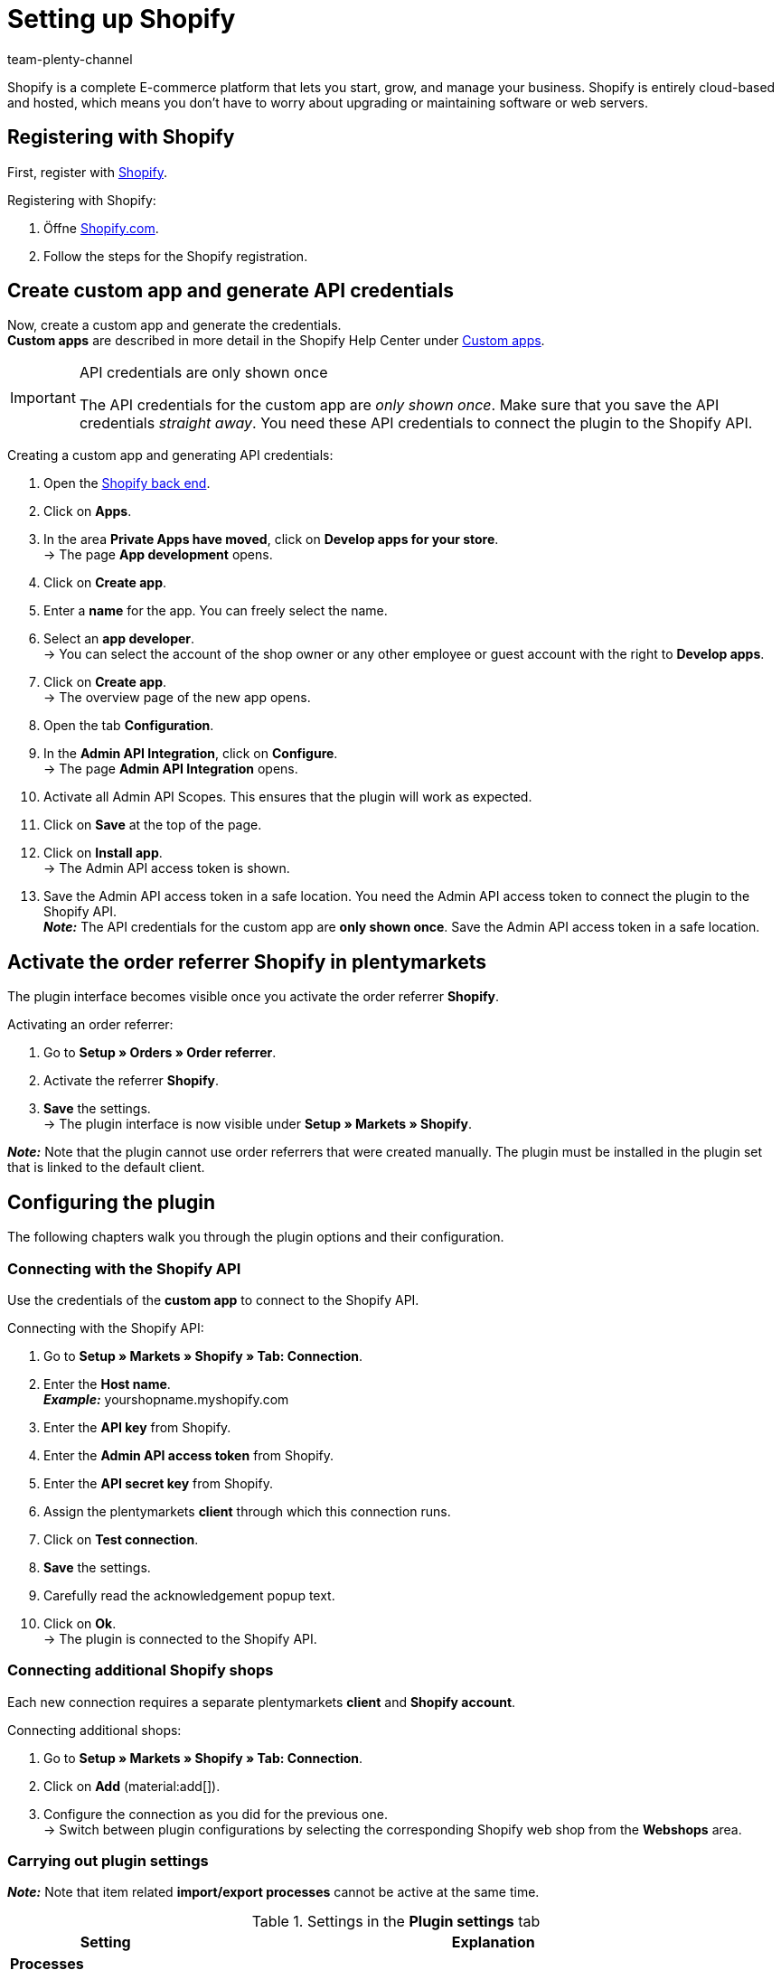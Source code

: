 = Setting up Shopify
:keywords: Shopify, Shopify plugin, Shopify shops, connecting Shopify, setting up Shopify
:description: Learn how to set up the Shopify plugin in plentymarkets.
:author: team-plenty-channel

:page-index: false

Shopify is a complete E-commerce platform that lets you start, grow, and
manage your business. Shopify is entirely cloud-based and hosted, which means you don't have to worry about upgrading or maintaining software or web servers.

[#registration-shopify]
== Registering with Shopify

First, register with link:https://www.shopify.com[Shopify^].

[.instruction]
Registering with Shopify:

. Öffne https://www.shopify.com/signup[Shopify.com].
. Follow the steps for the Shopify registration.

[#api-login-details]
== Create custom app and generate API credentials

Now, create a custom app and generate the credentials. +
*Custom apps* are described in more detail in the Shopify Help Center under https://help.shopify.com/en/manual/apps/custom-apps[Custom apps^].


[IMPORTANT]
.API credentials are only shown once
====
The API credentials for the custom app are _only shown once_. Make sure that you save the API credentials _straight away_. You need these API credentials to connect the plugin to the Shopify API.
====

[.instruction]
Creating a custom app and generating API credentials:

. Open the https://accounts.shopify.com/lookup?rid=74e44916-65fc-4db2-a7e5-792b379b3f34[Shopify back end^].
. Click on *Apps*.
. In the area *Private Apps have moved*, click on *Develop apps for your store*. +
→ The page *App development* opens.
. Click on *Create app*.
. Enter a *name* for the app. You can freely select the name.
. Select an *app developer*. +
→ You can select the account of the shop owner or any other employee or guest account with the right to *Develop apps*.
. Click on *Create app*. +
→ The overview page of the new app opens.
. Open the tab *Configuration*.
. In the *Admin API Integration*, click on *Configure*. +
→ The page *Admin API Integration* opens.
. Activate all Admin API Scopes. This ensures that the plugin will work as expected.
. Click on *Save* at the top of the page.
. Click on *Install app*. +
→ The Admin API access token is shown.
. Save the Admin API access token in a safe location.  You need the Admin API access token to connect the plugin to the Shopify API. +
*_Note:_* The API credentials for the custom app are *only shown once*. Save the Admin API access token in a safe location.

[#order-referrer]
== Activate the order referrer Shopify in plentymarkets

The plugin interface becomes visible once you activate the order referrer *Shopify*.

[.instruction]
Activating an order referrer:

. Go to *Setup » Orders » Order referrer*.
. Activate the referrer *Shopify*.
. *Save* the settings. +
→ The plugin interface is now visible under *Setup » Markets » Shopify*.

*_Note:_* Note that the plugin cannot use order referrers that were created manually. The plugin must be installed in the plugin set that is linked to the default client.


[#plugin-configuration]
== Configuring the plugin

The following chapters walk you through the plugin options and their configuration.

[#connection-shopify-api]
=== Connecting with the Shopify API

Use the credentials of the *custom app* to connect to the Shopify API.

[.instruction]
Connecting with the Shopify API:

. Go to *Setup » Markets » Shopify » Tab: Connection*.
. Enter the *Host name*. +
*_Example:_* yourshopname.myshopify.com
. Enter the *API key* from Shopify.
. Enter the *Admin API access token* from Shopify.
. Enter the *API secret key* from Shopify.
. Assign the plentymarkets *client* through which this connection runs.
. Click on *Test connection*.
. *Save* the settings.
. Carefully read the acknowledgement popup text.
. Click on *Ok*. +
→ The plugin is connected to the Shopify API.

[#shopify-webshops]
=== Connecting additional Shopify shops

Each new connection requires a separate plentymarkets *client* and *Shopify account*.

[.instruction]
Connecting additional shops:

. Go to *Setup » Markets » Shopify » Tab: Connection*.
. Click on *Add* (material:add[]).
. Configure the connection as you did for the previous one. +
→ Switch between plugin configurations by selecting the corresponding Shopify
web shop from the *Webshops* area.

[#plugin-settings]
=== Carrying out plugin settings

*_Note:_* Note that item related *import/export processes* cannot be active at the same time.

[[table-shopify-plugin-settings]]
.Settings in the *Plugin settings* tab
[cols="1,3a"]
|===
| *Setting* | *Explanation*

2+| *Processes*

| *Order import*
| Runs every 15 minutes. +
After a first *order import*, the plugin only imports Shopify orders posted in the last 24 hours. The plugin does not import orders which have already been *fulfilled* on
Shopify. +

The following data is imported: +

* External order ID
* Invoice address
* Delivery address
* Contact details (linked to the recipient)
* *Order comments*
* Ordered items and variation IDs +
→ plentymarkets items are linked to the order only if the SKU in plentymarkets and Shopify are identical. +
→ Discount payments contained in Shopify orders are imported as separate order items. +
* Item text
* Ordered quantities
* Item prices excluding surcharges and discounts
* Discounts
* Payment method +
→ *_Note:_* The plugin recognizes the payment methods *Paypal* and *Cash in advance* if a payment method with that name exists on Shopify.  All other payment methods are imported as *Shopify Direct Checkout*. +
* Shipping profile +
→ Based on *shipping profile mappings*. +
* Properties

*_Note:_* The VAT rate is assigned by plentymarkets if a match is found. If no match is found, the standard VAT rate from pelntymarkets is assigned. To handle Shopify gift cards, create a plentymarkets item with 0% VAT and the same SKU as the Shopify gift card. During the order import, the SKU is matched and the Shopify gift card is assigned to the plentymarkets item automatically.

| *Customer import*
| Runs once a day. +
Imports the Shopify customer base into plentymarkets. +
*_Note:_* The plugin also imports contact details during the order import. For more information, see <<#gdpr, GDPR considerations>>.

| *Stock and price import*
| Runs *hourly* for up to 1000 entries and *once a day* for more than 1000 entries. +
This process is based on item mappings created during the *item import*. This process can only run after an initial *item import*. The *RRP (Shopify: Compare at Price)* is not updated during this process.

| *Stock and price export*
| Runs every 15 minutes. +
Exports stock and prices without using the *item export*. +
Exports stock and prices for variations with stock changes within the last 15 minutes. The *RRP (Shopify: Compare at Price* is not updated during this process. +
*_Note:_* Variations for which only the price was changed will not be exported. Those variations will only be exported after the stock has changed.
 +

_When using the stock and price export combined with the item export:_ +
If you create a new variation in plentymarkets or if you change or add an SKU, then the variation will be exported within an hour. Afterwards, plentymarkets will check stock and price changes every 15 minutes. +

_When using the stock and price export without the item export:_ +
If you create a new variation in plentymarkets or if you change or add an SKU, then stock changes for this variation will be exported within 24 hours during the night. +
_Why?_ All SKUs and variation IDs have to be synchronised between plentymarkets and Shopify prior to the export. Because of the huge amount of data, this process can only be executed once a day.

| *Category import*
| Runs once a day. +
Imports manual *collections* as categories. +
*_Note:_* *Collections* linked to an item will also be imported during the *item import*. +
*_Important:_* The plugin does not support *automatic Shopify collections*. Images mapped with a category will not be imported.

| *Category export*
| Runs once a day. +
Exports all categories as manual *Shopify collections*. Categories linked to an item can also be exported with the *item export*. +
*_Note:_* Shopify does not support category trees. Therefore, the plugin will always only export the sub-category. Images mapped with a category will not be imported.

|*Item import*
| Runs once a day. +
Imports your Shopify items into plentymarkets. +

The following data is imported:

* Item name
* Item text
* Linked categories
* Attributes
* Item variations
* Stock
→ The stock limitation from the field *inventory_policy* is also imported. +
* Manufacturer
* Weight and weight unit
* Sales price +
→ A sales price for the order referrer Shopify will be created if it doesn’t already exist. +
* SKU
* Item and variation images
* Tags
* Customs tariff number
* Purchase price
* Manufacturing country

| *Item export*
| Runs *once a day* for the inital import and afterwards *hourly* for updates. +
Exports your items to Shopify. +
*_Note:_* If you delete Shopify items to export them once again, then the item export will take one more day to clean up the plugin data base. This has to be done before items which were deleted can be exported again. +

The following data is exported: +
* Manufacturer
* Customs tariff number +
*_Note:_* The plugin only exports the first 6 characters of the customs tariff number. Spaces are also removed. +
* Linked categories +
*_Note:_* Items are exported without category mappings by default. +
* Category meta-title
* The meta description of the category.
* Meta-keywords
* Tags
* Item name
* Item text
* Attributes
* Item variations
* Item variation position
* Sales price +
→ The sales price with the lowest position within the item. +
* Recommended retail price +
→ plentymarkets exports the *RRP* to the field *Compare at Price* in Shopify. According to the Shopify rules, the *Compare at Price* *must* be higher than the sales price. If you want to remove the exported *Compare at Price* from an item in Shopify, then the exported *RRP* in plentymarkets has to be *0*. The price will then be removed. If you delete the *RRP* from the item in plentymarkets, then this change will not be transferred to Shopify. +
* SKU
* Barcode
* Stock +
→ *Limitation* as *inventory_policy* +
* Weight and weight unit
* Item images and linked variation images
* Alt-Text
* Tags
* *Item » Variation » Availability » Name*
* Purchase price
* Manufacturing country
* Properties

| *Update order payments*
| Runs hourly. +
Checks whether payments for already imported orders were made in Shopify and imports those payments.

2+| *Data exchange*

| *Automatically generate SKU based on*
| Generates SKUs for exported items based on the user selection. +

* Variation number
* Variation ID
* Model
* Barcode +

*_Note:_* We recommend to use the same input field for SKU generation for all Shopify online shops that are administered by the plugin.

| *Export/import items to language*
| Select a language for the item import and item export. +
*_Note:_* Note that all translatable input fields have to be set up. Otherwise, this function will not work properly.

| *Stock buffer*
| Whenever stock is exported to Shopify, the plugin will subtract the amount entered as stock buffer.

| *When exporting an item, also export its categories*
| Export categories linked to an item with the *item export*.

| *Import SKU into variation no.*
| Imports SKUs from Shopify items to the input field *Variation no.*. +
*_Note_:* Note that the plugin only functions properly with a unique Shopify SKU. If two variations with the same SKU are found, then only the first SKU is imported. 

| *Arrange exported variations by position nr.*
| Arranges exported variations according to their position. +
*_Note:_* Note that using this function will increase the runtime and the number of API calls. We recommend to only use this function if the position of the variations is important.

| *Do not track stock for \`\`Production items'' on Shopify*
| Activate this setting to remove the checkmark *Track quantity* from your Shopify items. +
*_Note:_* The stock for exported items of the type *production items* will not be updated once this setting has been activated.

| *Import/export purchase price*
| This setting is activated by default. Deactivate this setting if you don’t want to transfer purchase prices.

2+| *Order import options*

| *Import orders starting with date*
| Use this setting to import old Shopify orders. +
*_Note:_* The order import date is updated after each run to reflect the last time an order import has been carried out.

| *Import address details as follows*
| _Possible options:_ +

* Shopify address 1 to plentymarkets address 1
* Shopify address 2 to plentymarkets address 2
* House number from Shopify address 1 to plentymarkets address 2 if
Shopify address 2 is empty
* House number from Shopify address 1 to plentymarkets address 2, while Shopify address 2 moves to plentymarkets address 3
* Shopify address 2 to plentymarkets address 3

| *Import refund payments after successful refund*
| Imports refund payments.

2+| *Order import status*

| *Order status for incoming cancelation requests*
| Select an order status for incoming cancelation requests.

| *Automatically deny incoming cancelation requests from status*
| Incoming cancellation requests are automatically denied with this status and
higher.

| *Status for successfully refunded orders*
| Successfully refunded orders are automatically moved to this order status.
|===

[#variation-limitation]
=== Setting up the stock limitation for variations

The plugin also exports the stock *limitation* setting to the Shopify field *Continue selling when out of stock*.

[[table-shopify-variation-limitations]]
.Settings for variation stock limitations
[cols="1,3a"]
|===
| *Limitation* | *Continue selling when out of stock*

| *None*
| Check mark *on*

| *To net stock*
| Check mark *off*

| *Do not administer stock for this variation*
| Check mark *on*
|===

[#custom-order-properties]
=== Importing custom order properties

You can also export custom order properties from the Shopify order. To do so, for example, you can use the https://apps.shopify.com/product-personalizer[Product Personalizer plugin], which allows you to record custom notes.

If you want to import such properties, make sure that the plentymarkets item has a *characteristic* for which the option *Order characteristic* is activated. This characteristic is required so that the custom notes from the Personalizer plugin can also be imported.

[#linking-shipping-profiles]
=== Linking shipping profiles

Enables the *order import* to link plentymarkets shipping profiles with shipping profiles from Shopify.

[.instruction]
Linking shipping profiles:

. Go to *Setup » Markets » Shopify » Shipping profile mapping*.
. Select an online shop that you want to use this function for.
. Select a Shopify *shipping profile*.
. Select a plentymarkets *shipping profile*.
. *Save* the settings. +
→ The new mapping is shown in the mapping list.

[#input-field-mappings]
=== Mapping input fields

Select which plentymarkets data should be exported to Shopify input fields.

[.instruction]
Mapping input fields:

. Go to *Setup » Markets » Shopify » Input field mapping*.
. Click on *Add* (material:add[]).
. Select a Shopify *input field*.
. Select a plentymarkets *input field*.
. *Save* the settings. +
→ The new mapping is shown in the mapping list. +
*_Note:_* Input fields are only available in the *item export*.

[[table-shopify-input-fields]]
.Input field mappings
[cols="1,3a"]
|===
|*Shopify Option* |*plentymarkets options*

| *Product Title*
| * Name 1-3]
* Property

| *Product Description*
| * Item text
* Preview text
* Property

| *Product Type*
| * Property

| *Product SEO Page Title*
|* Property

| *Product SEO Meta Description*
| * Meta description
* Item text
* Property

| *Collection SEO Meta Description*
| * Category description
* Collection SEO META Description

| *Weight*
| * Net weight
* Gross weight

| *Metafield on Product Variant*
| Enables the export of the variations *availability* name or a *property* to a custom Shopify *metafield*. +

[.instruction]

. Select *Metafield on Product Variant*.
. Define a *namespace*. +
→ The *namespace* is a container for a set of metafields. You can assign several metafields to one namespace container. +
_Maximum length:_ 20 characters.
. Assign a *metafield name*.
. Select *availability* or *property*. +
*_Note:_* Shopify metafields will not be visible in the Shopify back end without specific apps. For more information about Shopify metafields,consult the *Shopify Help Center* and use the keyword *Metafield.*
|===

[#warehouse-mappings]
=== Mapping warehouses

plentymarkets warehouses have to be mapped with Shopify warehouses so that stock can be synchronised. This function only has an influence on the stock synchronisation and on instances where the *Send shipping confirmation* event procedure is being carried out.
The warehouse mapping during the *order import* is not affected by this function. It is carried out by the system, independently of plugin functions.

[.instruction]
Mapping warehouses:

. Go to *Setup » Markets » Shopify » Warehouse to location mapping*.
. Select an online shop that you want to use this function for.
. Click on *Add* (material:add[]).
. Select one or more plentymarkets *warehouses*.
. Select a Shopify *location*.
. *Save* the settings. +
→ The new mapping is shown in the mapping list.

[#mapping-tags-with-customer-classes]
=== Mapping Shopify customer tags with plentymarkets customer classes

Enables the mapping of Shopify customer tags to a plentymarkets customer
class.

*_Note:_* Each mapping can only contain one customer tag. Multiple customer tags can be mapped to the same plentymarkets customer class by creating separate mappings.

[.instruction]
Mapping customer classes:

. Go to *Setup » Markets » Shopify » Customer class mapping*.
. Select an online shop that you want to use this function for.
. Enter a Shopify *customer tag*.
. Select a plentymarkets *customer class*.
. *Save* the settings. +
→ The new mapping is shown in the mapping list.

[#plugin-help]
== Plugin help

In the Plugin help tab, you can:

* Check the plugin’s health.
* Check variation export conditions.
* Manually export an item every 10 minutes.
* Export the stock of a variation or an item every 5 minutes.
* Find the plentymarkets order ID by using the Shopify order number.
* Clean up exported items.

[#plugin-health]
=== Checking the plugin’s health

[.instruction]
Checking the plugin’s health:

. Go to *Setup » Markets » Shopify » Help » Plugin health*.
. Click on *Check*.

The following conditions will be checked:

* The *Shopify* referrer under *Setup » Orders » Order referrer* must be active.
* There is more than one *Shopify* referrer entry under *Setup » Orders » Order referrer*. Make sure that the ID with the highest number is active.

* Can plentymarkets connect to *Shopify.com*?
* The *SDK file* is deployed correctly.

Passed conditions are marked with a green *OK*.
Failed conditions are marked with a red *X*.

[#check-export-conditions]
=== Checking export conditions for variations

[.instruction]
Checking export conditions:

. Go to *Setup » Markets » Shopify » Help » Export conditions*.
. Select an online shop that you want to use this function for.
. Enter a valid variation ID.
. Click on *Check*.

The following conditions are checked:

* The variation must be *activated*. +
→ *Item » Variation » Settings*, *Availability*
section, checkbox *Active* must be set.
* The variation has to be available for Shopify. +
→ *Item » Variation » Availability* » section *Markets, Shopify* must be assigned.
* The *Variation » Client* assignment matches your *online shop* selection. +
→ *Item » Variation » Availability*, *Client* section, client selection.
* The item must contain an *item text*. +
→ *Item » Texts » Item text* must be entered.
* The item must have a *name*. +
→ *Item » Texts » Name 1* must be entered.
* The variation must have an SKU for Shopify. +
→ *Item » Variation » Avaialbility*, *SKU* section must contain an *SKU* for the referrer *Shopify*.
* Exported items must not contain more than 100 variations. This limit is set by Shopify.

Passed conditions are marked with a green *OK*.
Failed conditions are marked with a red *X*.

*_Note:_* Exporting the item’s sales price is not mandatory.

[#manually-exporting-items]
=== Manually exporting items

For testing purposes, you can manually export an item every 10 minutes.

*_Note:_* Use this function to test how the export will look before you export large amounts of item data.

[.instruction]
Manually exporting an item:

. Go to *Setup » Markets » Shopify » Help » Item export*.
. Select an online shop.
. Enter a valid item ID.
. Click on *Execute*. +
→ If all export requirements are met, the item and the corresponding variations will be exported.

*_Note:_* If you deleted one or more items on Shopify to export them again, then note that an initial export cleans up the plugin’s data base. Only a second export will add the items again.

[#exporting-stock]
== Exporting stock

For testing purposes, you can manually export an item’s stock every 5 minutes. For variations, you can carry out the export every 3 minutes.

[#custom-start-date]
=== Setting a custom start date for stock and price exports

If you want to export stock quantities for items with an older *last change* date:

[.instruction]
Setting a start date:

. Go to *Setup » Markets » Shopify » Help » Stock export*.
. Select an online shop.
. Select a start date from the *calendar*.
. Enter *hours* and *minutes*.
. *Save* the settings. +
→ The next *stock and price export* is carried out according to your setup. Note that the start date is always updated in order to reflect the start of the last export.

[#stock-price-export-variation]
=== Manually exporting stock and sales prices of variations

[.instruction]
Manually exporting stock and sales price of a variation:

. Go to *Setup » Markets » Shopify » Help » Stock export*.
. Select an online shop that you want to update stock and prices for.
. Enter a valid *variation ID*.
. Click on *Execute*. +
→ If all export requirements are met, the stock of the selected variation will be exported.

[#stock-price-export-item]
=== Manually exporting stock and sales prices of items

[.instruction]
Manually exporting stock and sales price of an item:

. Go to *Setup » Markets » Shopify » Help » Stock export*.
. Select an online shop that you want to update stock and prices for.
. Enter a valid *item ID*.
. Click on *Execute*. +
→ If all export requirements are met, the stock of the selected item will be exported.

[#plentymarkets-id]
== Finding the plentymarkets order ID by using the Shopify order number

If a customer contacts you with the Shopify order Id, then you can use this ID to find out the corresponding plentymarkets order ID.

[arabic]
. Go to *Setup » Markets » Shopify » Help » Find Shopify order number*.
. Select the webshop.
. Enter a valid Shopify order number.
. Click on *Search*. +
→ If the Shopify order number is valid, the plentymarkets order ID will be shown.

[#item-export-cleanup]
== Planning an item export cleanup

*_Note:_* Do not use the cleanup process after your items were imported from Shopify after installing the plugin. This may lead to items being deleted on Shopify! The cleanup will only be carried out once. If required, plan a new cleanup.

Carry out a cleanup when: 

* You have deleted or deactivated items/variations from plentymarkets and you also need them removed from Shopify.
* You have manually deleted items/variations from Shopify and they are not re-exported by the plugin.
* You want to delete all items from Shopify and start a new item export from plentymarkets. In this case, deactivate the item export and delete all items from Shopify. Plan a cleanup. You can reactivate the item export the next morning.

[.instruction]
Cleanup planen:

. Go to *Setup » Markets » Shopify » Help » Clean up exported items*.
. Select the online shop that you want to plan a cleanup for.
. Click on *Schedule a cleanup for exported items tonight*.

*_Note:_* Items and variations that were already exported will be deleted from Shopify if:

* The *client* and the *Shopify market* were removed from the variation.
* The variation was deleted from plentymarkets.
* If the item has no active variations, then it will be deleted from Shopify.

[#event-procedures]
== Setting up event procedures

plentymarkets event procedures enable you to communicate with your
orders on Shopify by triggering user defined events. For further information, refer to the xref:automation:event-procedures.adoc#[Event procedures] page.

[#set-up-event-procedure]
==== Example: Setting up an event procedure procedure

[.instruction]
Setting up an exemplary event procedure:

. Go to *Setup » Orders » Events*.
. Click on *Add* (material:add[]). +
→ The *Create new event procedure* window opens.
. Enter a *name*.
. Select an event, for example *Order change: Outgoing items booked*.
. *Save* the settings.
. Apply the filter *Order » Order type » Order*.
. Apply another filter *Order » Referrer » Shopify*.
. Select the *procedure* *Plugin » Send fulfilment notification to Shopify*.
. *Save* the settings.

[[table-shopify-event-procedures]]
.Event procedures for Shopify
[cols="1,3a"]
|===
| *Event procedure* | *Description*

| *Send fulfilment notification to Shopify*
| Sends a shipping confirmation for the Shopify order. This event procedure also works with the order type *delivery order*.

| *Archive Shopify order*
| Files the Shopify order.

| *Save plentymarkets order Id in Shopify*
| Saves the plentymarkets order ID in the Shopify order notes.

| *Send cancel notification to Shopify*
| A cancellation notification for the Shopify order is sent to Shopify. This event procedure can only be triggered before the Shopify order is shipped. +
It sends a cancellation command for all items contained in the Shopify order. Shipping costs will be fully refunded. Refunded sums are calculated by Shopify.

| *Sende Retoure an Shopify*
| Sends a return for the Shopify order. This event procedure only works if the Shopify order has already been fulfilled. Checks all order items and quantities from the return shipment and sends a list of the items to Shopify. The refund can contain all items or only part of the items contained in the order. If all items are contained, shipping costs will also be refunded. Refunded sums are calculated by Shopify.

| *Send cancellation/refund to Shopify*
| Shopify is informed about a refund. The stock of the variations is released and added to the Shopify stock. This only works if the order was paid for and hasn’t been refunded yet. This event checks all order items and quantities contained in your credit
note order and then sends a list of those items to Shopify, along with
the item prices in the order. The refund can contain all items or only part of the items contained in the order. This event also refunds the shipping costs from the initial order. You can also select which sums should be refunded.

| *Send refund/cancellation to Shopify without stock adjustment*
| Shopify is informed about a refund. However, in contrast to the event procedure *Send cancellation/refund to Shopify*, the stock that is released because of the refund or cancellation is not added to the Shopify stock. This only works if the order was paid for and hasn’t been refunded yet. This event checks all order items and quantities contained in your credit
note order and then sends a list of those items to Shopify, along with
the item prices in the order. The refund can contain all items or only part of the items contained in the order. This event also refunds the shipping costs from the initial order. You can also select which sums should be refunded.

| *Send manually added payment to Shopify*
| Sends payments that were added manually to the plentymarkets order.

| *Send credit note to Shopify*
| Creates a credit note and sends a refund to Shopify without restocking the items in the initial order. This event procedure only works for paid orders, independent of their fulfilment status.
|===

[#gdpr]
== GDPR considerations

Due to GDPR specifications, the following policy in regard to customer accounts and orders has been implemented:

*Table 4* _GDPR considerations for the order import_

[[table-shopify-gdpr]]
.GDPR considerations for the order import
[cols="1,3a"]
|===
| *Scenario* | *Explanation*

| *Customer is imported as guest*
| If:

* The customer has no plentymarkets account.
* The authenticity of the customer isn't guaranteed by either part, even if the contact details on several orders are the same.

*_Note:_* You can convert contacts of type *Guest* to regular contacts if required.

| *Customer is imported as regular contact*
| The plugin creates a regular account if the authenticity of the Shopify contact is guaranteed by a unique external contact ID.

| *An existing plentymarkets contact is linked to the imported order*
| It is checked whether a Shopify contact with this external contact ID has already been imported in the past. If a contact is found, then the new order is attached to this customer.
|===
